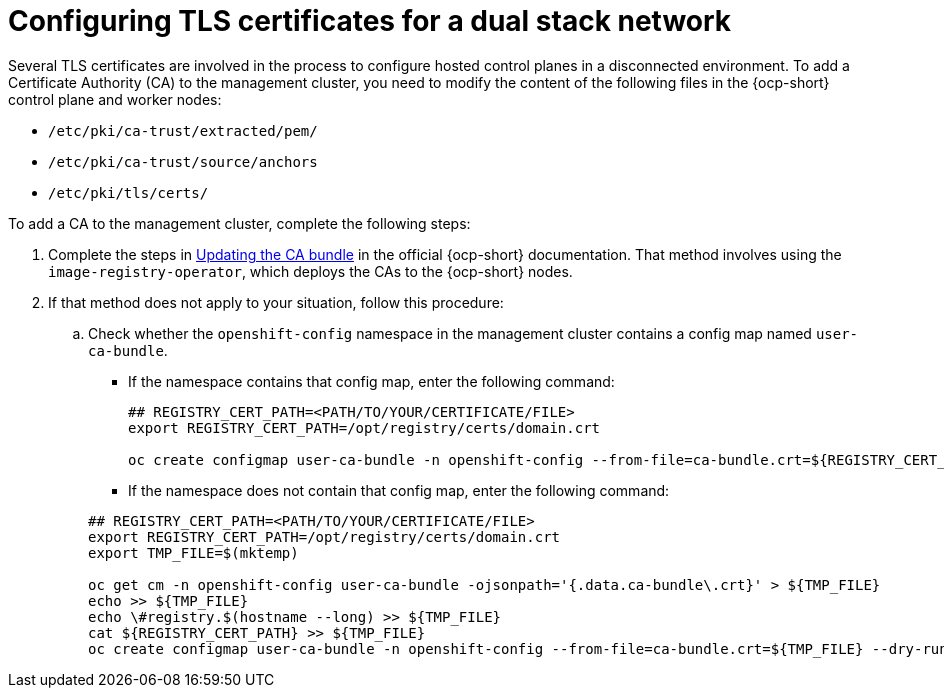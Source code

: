 [#dual-stack-tls-certs]
= Configuring TLS certificates for a dual stack network

Several TLS certificates are involved in the process to configure hosted control planes in a disconnected environment. To add a Certificate Authority (CA) to the management cluster, you need to modify the content of the following files in the {ocp-short} control plane and worker nodes:

* `/etc/pki/ca-trust/extracted/pem/`
* `/etc/pki/ca-trust/source/anchors`
* `/etc/pki/tls/certs/`

To add a CA to the management cluster, complete the following steps:

. Complete the steps in link:https://access.redhat.com/documentation/en-us/openshift_container_platform/4.13/html/security_and_compliance/configuring-certificates#updating-ca-bundle[Updating the CA bundle] in the official {ocp-short} documentation. That method involves using the `image-registry-operator`, which deploys the CAs to the {ocp-short} nodes.

. If that method does not apply to your situation, follow this procedure:

.. Check whether the `openshift-config` namespace in the management cluster contains a config map named `user-ca-bundle`.

** If the namespace contains that config map, enter the following command:

+
----
## REGISTRY_CERT_PATH=<PATH/TO/YOUR/CERTIFICATE/FILE>
export REGISTRY_CERT_PATH=/opt/registry/certs/domain.crt

oc create configmap user-ca-bundle -n openshift-config --from-file=ca-bundle.crt=${REGISTRY_CERT_PATH}
----

** If the namespace does not contain that config map, enter the following command:

+
----
## REGISTRY_CERT_PATH=<PATH/TO/YOUR/CERTIFICATE/FILE>
export REGISTRY_CERT_PATH=/opt/registry/certs/domain.crt
export TMP_FILE=$(mktemp)

oc get cm -n openshift-config user-ca-bundle -ojsonpath='{.data.ca-bundle\.crt}' > ${TMP_FILE}
echo >> ${TMP_FILE}
echo \#registry.$(hostname --long) >> ${TMP_FILE}
cat ${REGISTRY_CERT_PATH} >> ${TMP_FILE}
oc create configmap user-ca-bundle -n openshift-config --from-file=ca-bundle.crt=${TMP_FILE} --dry-run=client -o yaml | kubectl apply -f -
----

+
//lahinson - sept 2023 - adding comment to ensure proper formatting